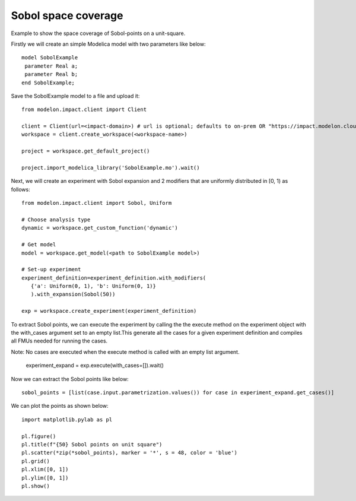 Sobol space coverage
====================

Example to show the space coverage of Sobol-points on a unit-square. 

Firstly we will create an simple Modelica model with two parameters like below::

   model SobolExample
    parameter Real a;
    parameter Real b;
   end SobolExample;

Save the SobolExample model to a file and upload it::

   from modelon.impact.client import Client

   client = Client(url=<impact-domain>) # url is optional; defaults to on-prem OR "https://impact.modelon.cloud"
   workspace = client.create_workspace(<workspace-name>)

   project = workspace.get_default_project()

   project.import_modelica_library('SobolExample.mo').wait()

Next, we will create an experiment with Sobol expansion and 2 modifiers that are uniformly 
distributed in [0, 1) as follows::

   from modelon.impact.client import Sobol, Uniform

   # Choose analysis type
   dynamic = workspace.get_custom_function('dynamic')

   # Get model
   model = workspace.get_model(<path to SobolExample model>)

   # Set-up experiment
   experiment_definition=experiment_definition.with_modifiers(
      {'a': Uniform(0, 1), 'b': Uniform(0, 1)}
      ).with_expansion(Sobol(50))

   exp = workspace.create_experiment(experiment_definition)

To extract Sobol points, we can execute the experiment by calling the the execute method on 
the experiment object with the with_cases argument set to an empty list.This generate all the cases 
for a given experiment definition and compiles all FMUs needed for running the cases. 

Note: No cases are executed when the execute method is called with an empty list argument.

   experiment_expand = exp.execute(with_cases=[]).wait()

Now we can extract the Sobol points like below::

   sobol_points = [list(case.input.parametrization.values()) for case in experiment_expand.get_cases()]

We can plot the points as shown below::

   import matplotlib.pylab as pl

   pl.figure()
   pl.title(f"{50} Sobol points on unit square")
   pl.scatter(*zip(*sobol_points), marker = '*', s = 48, color = 'blue')
   pl.grid()
   pl.xlim([0, 1])
   pl.ylim([0, 1])
   pl.show()

.. image:: images/sobol_space_coverage.svg
